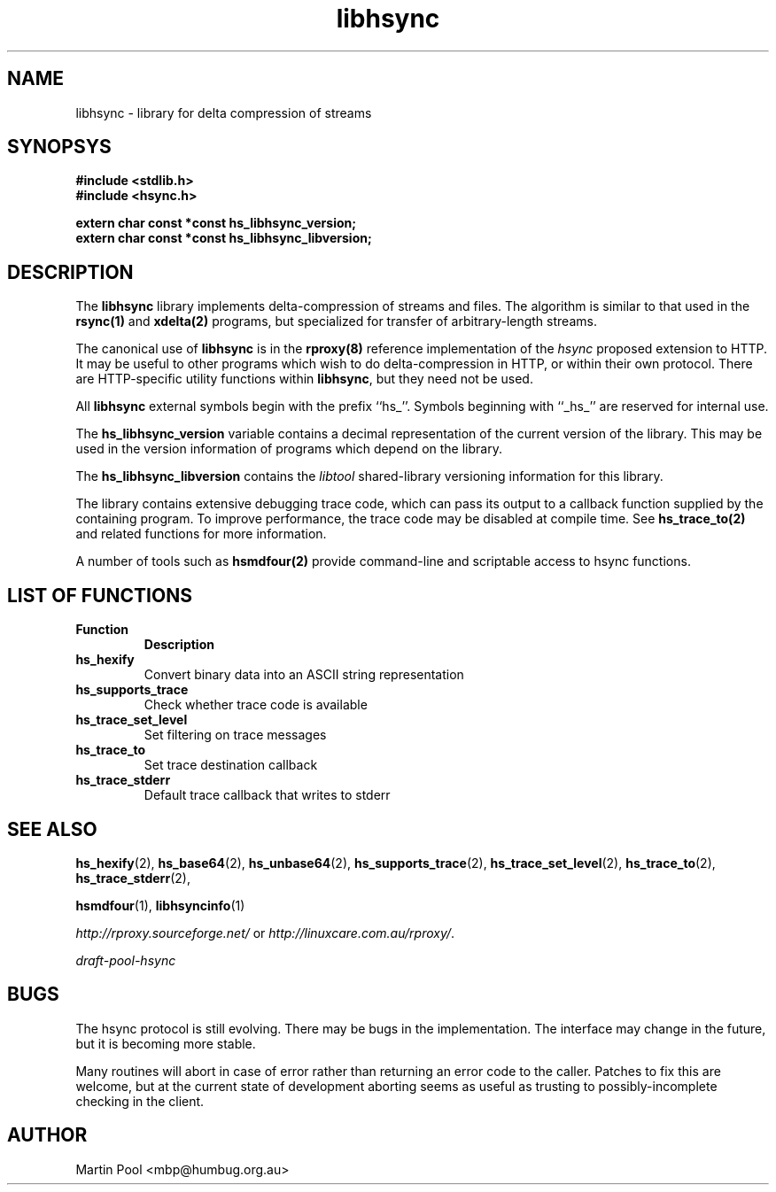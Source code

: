 .\"
.\" libhsync -- dynamic caching and delta update in HTTP
.\" $Id$
.\" 
.\" Copyright (C) 2000 by Martin Pool <mbp@humbug.org.au>
.\" 
.\" This program is free software; you can redistribute it and/or
.\" modify it under the terms of the GNU Lesser General Public License
.\" as published by the Free Software Foundation; either version 2.1 of
.\" the License, or (at your option) any later version.
.\" 
.\" This program is distributed in the hope that it will be useful, but
.\" WITHOUT ANY WARRANTY; without even the implied warranty of
.\" MERCHANTABILITY or FITNESS FOR A PARTICULAR PURPOSE.  See the GNU
.\" Lesser General Public License for more details.
.\" 
.\" You should have received a copy of the GNU Lesser General Public
.\" License along with this program; if not, write to the Free Software
.\" Foundation, Inc., 675 Mass Ave, Cambridge, MA 02139, USA.
.\"
.TH libhsync 3 "$Date$" "Martin Pool"
.SH NAME
libhsync \- library for delta compression of streams
.SH SYNOPSYS
.nf 
.B #include <stdlib.h>
.B #include <hsync.h>
.sp
.BI "extern char const *const hs_libhsync_version;"
.BI "extern char const *const hs_libhsync_libversion;"
.fi
.SH DESCRIPTION
The \fBlibhsync\fP library implements delta-compression of streams and
files.  The algorithm is similar to that used in the \fBrsync(1)\fP and
\fBxdelta(2)\fP programs, but specialized for transfer of
arbitrary-length streams.  
.PP
The canonical use of \fBlibhsync\fP is in the \fBrproxy(8)\fP
reference implementation of the \fIhsync\fP proposed extension to
HTTP.  It may be useful to other programs which wish to do
delta-compression in HTTP, or within their own protocol.  There are
HTTP-specific utility functions within \fBlibhsync\fP, but they need
not be used.
.PP
All \fBlibhsync\fP external symbols begin with the prefix ``hs_''.
Symbols beginning with ``_hs_'' are reserved for internal use.
.PP
The \fBhs_libhsync_version\fP variable contains a decimal
representation of the current version of the library.  This may be
used in the version information of programs which depend on the
library.
.PP
The \fBhs_libhsync_libversion\fP contains the \fIlibtool\fP
shared-library versioning information for this library.
.PP
The library contains extensive debugging trace code, which can pass
its output to a callback function supplied by the containing program.
To improve performance, the trace code may be disabled at compile
time.  See \fBhs_trace_to(2)\fP and related functions for more
information. 
.PP
A number of tools such as \fBhsmdfour(2)\fP provide command-line and
scriptable access to hsync functions.
.SH "LIST OF FUNCTIONS"
.TP
.B Function
.B Description

.TP
.B hs_hexify
Convert binary data into an ASCII string representation

.TP
.B hs_supports_trace
Check whether trace code is available

.TP 
.B hs_trace_set_level
Set filtering on trace messages

.TP 
.B hs_trace_to
Set trace destination callback

.TP
.B hs_trace_stderr
Default trace callback that writes to stderr

.SH "SEE ALSO"
.BR hs_hexify "(2), " hs_base64 "(2), " hs_unbase64 "(2), " 
.BR hs_supports_trace "(2), " hs_trace_set_level "(2), "
.BR hs_trace_to "(2), " hs_trace_stderr "(2), "
.PP
.BR hsmdfour "(1), " libhsyncinfo "(1)"
.PP
\fIhttp://rproxy.sourceforge.net/\fP or \fIhttp://linuxcare.com.au/rproxy/\fP.
.PP
\fIdraft-pool-hsync\fP
.SH BUGS
The hsync protocol is still evolving.  There may be bugs in the
implementation.  The interface may change in the future, but it is
becoming more stable.
.PP
Many routines will abort in case of error rather than returning an
error code to the caller.  Patches to fix this are welcome, but at the
current state of development aborting seems as useful as trusting to
possibly-incomplete checking in the client.
.SH "AUTHOR"
Martin Pool <mbp@humbug.org.au>
